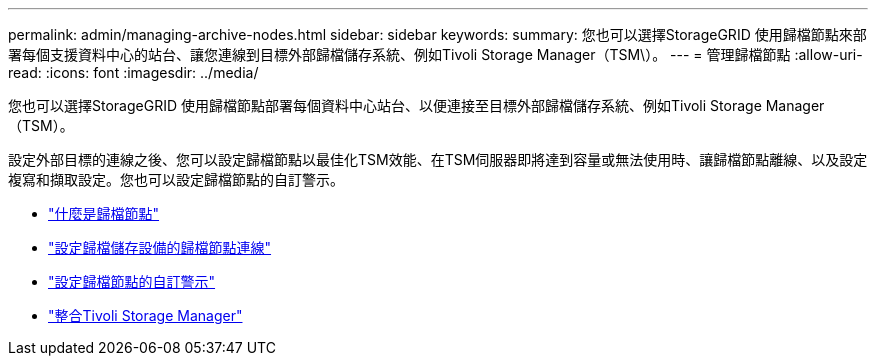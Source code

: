 ---
permalink: admin/managing-archive-nodes.html 
sidebar: sidebar 
keywords:  
summary: 您也可以選擇StorageGRID 使用歸檔節點來部署每個支援資料中心的站台、讓您連線到目標外部歸檔儲存系統、例如Tivoli Storage Manager（TSM\）。 
---
= 管理歸檔節點
:allow-uri-read: 
:icons: font
:imagesdir: ../media/


[role="lead"]
您也可以選擇StorageGRID 使用歸檔節點部署每個資料中心站台、以便連接至目標外部歸檔儲存系統、例如Tivoli Storage Manager（TSM）。

設定外部目標的連線之後、您可以設定歸檔節點以最佳化TSM效能、在TSM伺服器即將達到容量或無法使用時、讓歸檔節點離線、以及設定複寫和擷取設定。您也可以設定歸檔節點的自訂警示。

* link:what-archive-node-is.html["什麼是歸檔節點"]
* link:configuring-archive-node-connections-to-archival-storage.html["設定歸檔儲存設備的歸檔節點連線"]
* link:setting-custom-alarms-for-archive-node.html["設定歸檔節點的自訂警示"]
* link:integrating-tivoli-storage-manager.html["整合Tivoli Storage Manager"]

